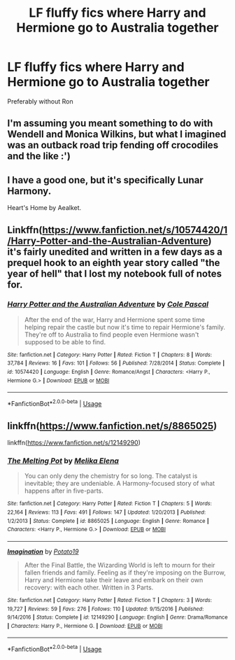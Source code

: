 #+TITLE: LF fluffy fics where Harry and Hermione go to Australia together

* LF fluffy fics where Harry and Hermione go to Australia together
:PROPERTIES:
:Author: Sheenkah
:Score: 32
:DateUnix: 1527896032.0
:DateShort: 2018-Jun-02
:FlairText: Request
:END:
Preferably without Ron


** I'm assuming you meant something to do with Wendell and Monica Wilkins, but what I imagined was an outback road trip fending off crocodiles and the like :')
:PROPERTIES:
:Author: SteamAngel
:Score: 4
:DateUnix: 1527941594.0
:DateShort: 2018-Jun-02
:END:


** I have a good one, but it's specifically Lunar Harmony.

Heart's Home by Aealket.
:PROPERTIES:
:Score: 3
:DateUnix: 1527921377.0
:DateShort: 2018-Jun-02
:END:


** Linkffn([[https://www.fanfiction.net/s/10574420/1/Harry-Potter-and-the-Australian-Adventure]]) it's fairly unedited and written in a few days as a prequel hook to an eighth year story called "the year of hell" that I lost my notebook full of notes for.
:PROPERTIES:
:Author: viol8er
:Score: 2
:DateUnix: 1527921726.0
:DateShort: 2018-Jun-02
:END:

*** [[https://www.fanfiction.net/s/10574420/1/][*/Harry Potter and the Australian Adventure/*]] by [[https://www.fanfiction.net/u/358482/Cole-Pascal][/Cole Pascal/]]

#+begin_quote
  After the end of the war, Harry and Hermione spent some time helping repair the castle but now it's time to repair Hermione's family. They're off to Australia to find people even Hermione wasn't supposed to be able to find.
#+end_quote

^{/Site/:} ^{fanfiction.net} ^{*|*} ^{/Category/:} ^{Harry} ^{Potter} ^{*|*} ^{/Rated/:} ^{Fiction} ^{T} ^{*|*} ^{/Chapters/:} ^{8} ^{*|*} ^{/Words/:} ^{37,784} ^{*|*} ^{/Reviews/:} ^{16} ^{*|*} ^{/Favs/:} ^{101} ^{*|*} ^{/Follows/:} ^{56} ^{*|*} ^{/Published/:} ^{7/28/2014} ^{*|*} ^{/Status/:} ^{Complete} ^{*|*} ^{/id/:} ^{10574420} ^{*|*} ^{/Language/:} ^{English} ^{*|*} ^{/Genre/:} ^{Romance/Angst} ^{*|*} ^{/Characters/:} ^{<Harry} ^{P.,} ^{Hermione} ^{G.>} ^{*|*} ^{/Download/:} ^{[[http://www.ff2ebook.com/old/ffn-bot/index.php?id=10574420&source=ff&filetype=epub][EPUB]]} ^{or} ^{[[http://www.ff2ebook.com/old/ffn-bot/index.php?id=10574420&source=ff&filetype=mobi][MOBI]]}

--------------

*FanfictionBot*^{2.0.0-beta} | [[https://github.com/tusing/reddit-ffn-bot/wiki/Usage][Usage]]
:PROPERTIES:
:Author: FanfictionBot
:Score: 2
:DateUnix: 1527921737.0
:DateShort: 2018-Jun-02
:END:


** linkffn([[https://www.fanfiction.net/s/8865025]])

linkffn([[https://www.fanfiction.net/s/12149290]])
:PROPERTIES:
:Author: Deathcrow
:Score: 1
:DateUnix: 1527992005.0
:DateShort: 2018-Jun-03
:END:

*** [[https://www.fanfiction.net/s/8865025/1/][*/The Melting Pot/*]] by [[https://www.fanfiction.net/u/660079/Melika-Elena][/Melika Elena/]]

#+begin_quote
  You can only deny the chemistry for so long. The catalyst is inevitable; they are undeniable. A Harmony-focused story of what happens after in five-parts.
#+end_quote

^{/Site/:} ^{fanfiction.net} ^{*|*} ^{/Category/:} ^{Harry} ^{Potter} ^{*|*} ^{/Rated/:} ^{Fiction} ^{T} ^{*|*} ^{/Chapters/:} ^{5} ^{*|*} ^{/Words/:} ^{22,164} ^{*|*} ^{/Reviews/:} ^{113} ^{*|*} ^{/Favs/:} ^{491} ^{*|*} ^{/Follows/:} ^{147} ^{*|*} ^{/Updated/:} ^{1/20/2013} ^{*|*} ^{/Published/:} ^{1/2/2013} ^{*|*} ^{/Status/:} ^{Complete} ^{*|*} ^{/id/:} ^{8865025} ^{*|*} ^{/Language/:} ^{English} ^{*|*} ^{/Genre/:} ^{Romance} ^{*|*} ^{/Characters/:} ^{<Harry} ^{P.,} ^{Hermione} ^{G.>} ^{*|*} ^{/Download/:} ^{[[http://www.ff2ebook.com/old/ffn-bot/index.php?id=8865025&source=ff&filetype=epub][EPUB]]} ^{or} ^{[[http://www.ff2ebook.com/old/ffn-bot/index.php?id=8865025&source=ff&filetype=mobi][MOBI]]}

--------------

[[https://www.fanfiction.net/s/12149290/1/][*/Imagination/*]] by [[https://www.fanfiction.net/u/5594536/Potato19][/Potato19/]]

#+begin_quote
  After the Final Battle, the Wizarding World is left to mourn for their fallen friends and family. Feeling as if they're imposing on the Burrow, Harry and Hermione take their leave and embark on their own recovery: with each other. Written in 3 Parts.
#+end_quote

^{/Site/:} ^{fanfiction.net} ^{*|*} ^{/Category/:} ^{Harry} ^{Potter} ^{*|*} ^{/Rated/:} ^{Fiction} ^{T} ^{*|*} ^{/Chapters/:} ^{3} ^{*|*} ^{/Words/:} ^{19,727} ^{*|*} ^{/Reviews/:} ^{59} ^{*|*} ^{/Favs/:} ^{276} ^{*|*} ^{/Follows/:} ^{110} ^{*|*} ^{/Updated/:} ^{9/15/2016} ^{*|*} ^{/Published/:} ^{9/14/2016} ^{*|*} ^{/Status/:} ^{Complete} ^{*|*} ^{/id/:} ^{12149290} ^{*|*} ^{/Language/:} ^{English} ^{*|*} ^{/Genre/:} ^{Drama/Romance} ^{*|*} ^{/Characters/:} ^{Harry} ^{P.,} ^{Hermione} ^{G.} ^{*|*} ^{/Download/:} ^{[[http://www.ff2ebook.com/old/ffn-bot/index.php?id=12149290&source=ff&filetype=epub][EPUB]]} ^{or} ^{[[http://www.ff2ebook.com/old/ffn-bot/index.php?id=12149290&source=ff&filetype=mobi][MOBI]]}

--------------

*FanfictionBot*^{2.0.0-beta} | [[https://github.com/tusing/reddit-ffn-bot/wiki/Usage][Usage]]
:PROPERTIES:
:Author: FanfictionBot
:Score: 1
:DateUnix: 1527992012.0
:DateShort: 2018-Jun-03
:END:
